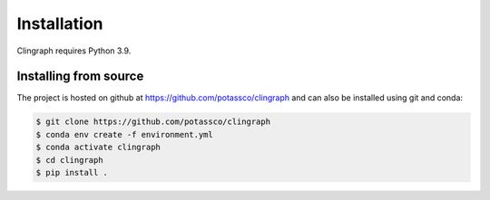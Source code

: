 Installation
############

Clingraph requires Python 3.9.

Installing from source
======================

The project is hosted on github at https://github.com/potassco/clingraph and can
also be installed using git and conda:

.. code-block:: bash

    $ git clone https://github.com/potassco/clingraph
    $ conda env create -f environment.yml
    $ conda activate clingraph
    $ cd clingraph
    $ pip install .        